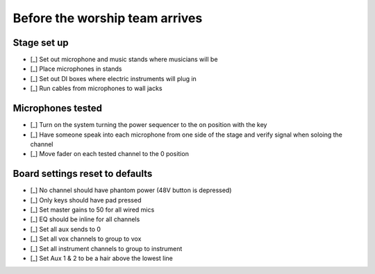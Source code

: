 Before the worship team arrives
================================

Stage set up
--------------

- [_] Set out microphone and music stands where musicians will be
- [_] Place microphones in stands

  .. ifconfig:: detail in ('high')

    * Microphones are stored in microphone bag stored in the sound closet
    * The Shure SM58s are the highest quality microphones,
      so prioritize them for the most prominent and distinct musicians
- [_] Set out DI boxes where electric instruments will plug in

  .. ifconfig:: detail in ('high')

    * Set the ground lift to on by default, but there may be occasions where noise is decreased by turning it off

- [_] Run cables from microphones to wall jacks

  .. ifconfig:: detail in ('high')

    * Cords in ascending order of length:
      * Red
      * Green
      * Blue
      * Yellow
    * Green and blue cords will be the ones you use most often
    * On the left side of the stage, start with the lowest numbered inputs (eg Vox R1) and work your way up
    * On the right side of the stage, start with the highest numbered inputs (eg Vox L5) and work your way down


Microphones tested
--------------------

- [_] Turn on the system turning the power sequencer to the on position with the key
- [_] Have someone speak into each microphone from one side of the stage and verify signal when soloing the channel
- [_] Move fader on each tested channel to the 0 position

Board settings reset to defaults
----------------------------------

- [_] No channel should have phantom power (48V button is depressed)
- [_] Only keys should have pad pressed
- [_] Set master gains to 50 for all wired mics
- [_] EQ should be inline for all channels
- [_] Set all aux sends to 0
- [_] Set all vox channels to group to vox
- [_] Set all instrument channels to group to instrument
- [_] Set Aux 1 & 2 to be a hair above the lowest line

